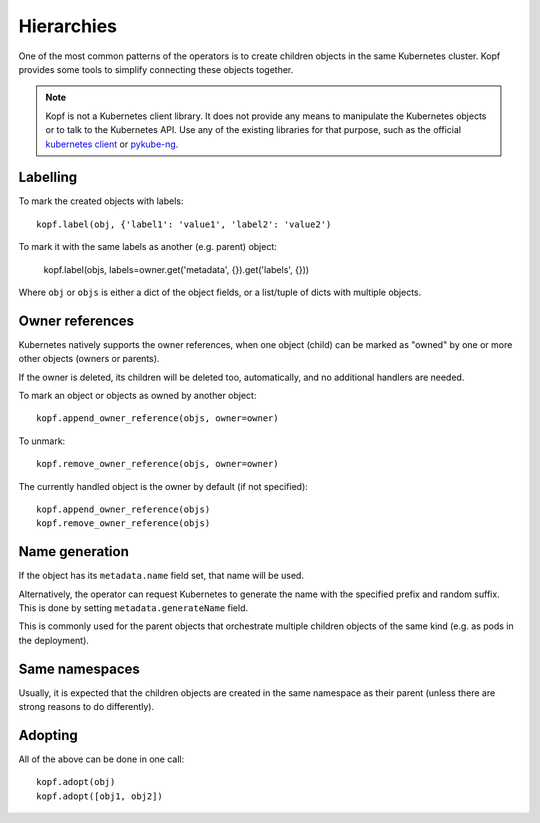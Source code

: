 ===========
Hierarchies
===========

One of the most common patterns of the operators is to create
children objects in the same Kubernetes cluster.
Kopf provides some tools to simplify connecting these objects together.

.. note::

    Kopf is not a Kubernetes client library.
    It does not provide any means to manipulate the Kubernetes objects
    or to talk to the Kubernetes API.
    Use any of the existing libraries for that purpose,
    such as the official `kubernetes client`_ or pykube-ng_.

.. _kubernetes client: https://github.com/kubernetes-client/python
.. _pykube-ng: https://github.com/hjacobs/pykube


Labelling
=========

To mark the created objects with labels::

    kopf.label(obj, {'label1': 'value1', 'label2': 'value2')

To mark it with the same labels as another (e.g. parent) object:

    kopf.label(objs, labels=owner.get('metadata', {}).get('labels', {}))

Where ``obj`` or ``objs`` is either a dict of the object fields,
or a list/tuple of dicts with multiple objects.


Owner references
================

Kubernetes natively supports the owner references, when one object (child)
can be marked as "owned" by one or more other objects (owners or parents).

If the owner is deleted, its children will be deleted too, automatically,
and no additional handlers are needed.

To mark an object or objects as owned by another object::

    kopf.append_owner_reference(objs, owner=owner)

To unmark::

    kopf.remove_owner_reference(objs, owner=owner)

The currently handled object is the owner by default (if not specified)::

    kopf.append_owner_reference(objs)
    kopf.remove_owner_reference(objs)

.. seealso::
    :doc:`walkthrough/deletion`.


Name generation
===============

If the object has its ``metadata.name`` field set, that name will be used.

Alternatively, the operator can request Kubernetes to generate the name
with the specified prefix and random suffix.
This is done by setting ``metadata.generateName`` field.

This is commonly used for the parent objects that orchestrate multiple
children objects of the same kind (e.g. as pods in the deployment).


Same namespaces
===============

Usually, it is expected that the children objects are created in the same
namespace as their parent (unless there are strong reasons to do differently).


Adopting
========

All of the above can be done in one call::

    kopf.adopt(obj)
    kopf.adopt([obj1, obj2])
